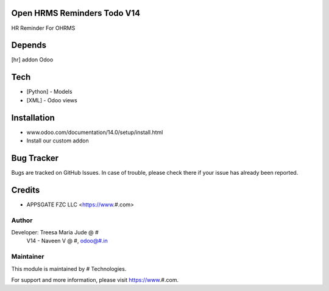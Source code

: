 Open HRMS Reminders Todo V14
============================

HR Reminder For OHRMS

Depends
=======
[hr] addon Odoo

Tech
====
* [Python] - Models
* [XML] - Odoo views

Installation
============
- www.odoo.com/documentation/14.0/setup/install.html
- Install our custom addon


Bug Tracker
===========
Bugs are tracked on GitHub Issues. In case of trouble, please check there if your issue has already been reported.

Credits
=======
* APPSGATE FZC LLC <https://www.#.com>

Author
------

Developer: Treesa Maria Jude @ #
	V14 - Naveen V @ #, odoo@#.in

Maintainer
----------

This module is maintained by # Technologies.

For support and more information, please visit https://www.#.com.
